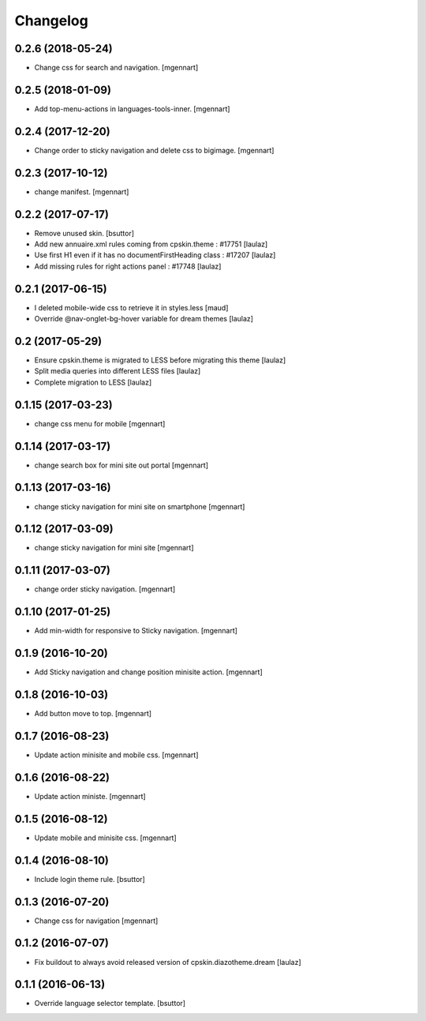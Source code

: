 Changelog
=========


0.2.6 (2018-05-24)
------------------

- Change css for search and navigation.
  [mgennart]

0.2.5 (2018-01-09)
------------------

- Add top-menu-actions in languages-tools-inner.
  [mgennart]

0.2.4 (2017-12-20)
------------------

- Change order to sticky navigation and delete css to bigimage.
  [mgennart]

0.2.3 (2017-10-12)
------------------

- change manifest.
  [mgennart]


0.2.2 (2017-07-17)
------------------

- Remove unused skin.
  [bsuttor]

- Add new annuaire.xml rules coming from cpskin.theme : #17751
  [laulaz]

- Use first H1 even if it has no documentFirstHeading class : #17207
  [laulaz]

- Add missing rules for right actions panel : #17748
  [laulaz]


0.2.1 (2017-06-15)
------------------

- I deleted mobile-wide css to retrieve it in styles.less
  [maud]

- Override @nav-onglet-bg-hover variable for dream themes
  [laulaz]


0.2 (2017-05-29)
----------------

- Ensure cpskin.theme is migrated to LESS before migrating this theme
  [laulaz]

- Split media queries into different LESS files
  [laulaz]

- Complete migration to LESS
  [laulaz]


0.1.15 (2017-03-23)
-------------------

- change css menu for mobile
  [mgennart]


0.1.14 (2017-03-17)
-------------------

- change search box for mini site out portal
  [mgennart]


0.1.13 (2017-03-16)
-------------------

- change sticky navigation for mini site on smartphone
  [mgennart]


0.1.12 (2017-03-09)
-------------------

- change sticky navigation for mini site
  [mgennart]


0.1.11 (2017-03-07)
-------------------

- change order sticky navigation.
  [mgennart]


0.1.10 (2017-01-25)
-------------------

- Add min-width for responsive to Sticky navigation.
  [mgennart]


0.1.9 (2016-10-20)
------------------

- Add Sticky navigation and change position minisite action.
  [mgennart]


0.1.8 (2016-10-03)
------------------

- Add button move to top.
  [mgennart]


0.1.7 (2016-08-23)
------------------

- Update action minisite and mobile css.
  [mgennart]


0.1.6 (2016-08-22)
------------------

- Update action ministe.
  [mgennart]


0.1.5 (2016-08-12)
------------------

- Update mobile and minisite css.
  [mgennart]


0.1.4 (2016-08-10)
------------------

- Include login theme rule.
  [bsuttor]


0.1.3 (2016-07-20)
------------------

- Change css for navigation
  [mgennart]


0.1.2 (2016-07-07)
------------------

- Fix buildout to always avoid released version of cpskin.diazotheme.dream
  [laulaz]


0.1.1 (2016-06-13)
------------------

- Override language selector template.
  [bsuttor]

